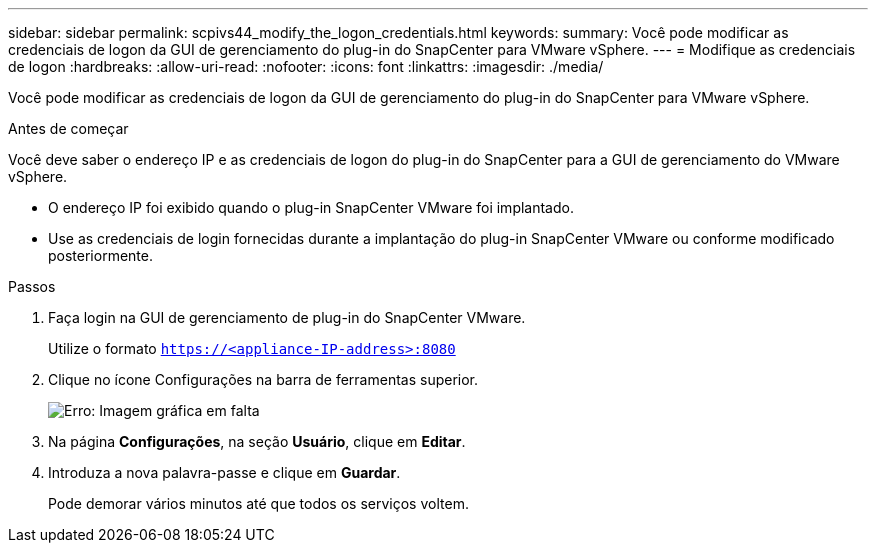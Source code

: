 ---
sidebar: sidebar 
permalink: scpivs44_modify_the_logon_credentials.html 
keywords:  
summary: Você pode modificar as credenciais de logon da GUI de gerenciamento do plug-in do SnapCenter para VMware vSphere. 
---
= Modifique as credenciais de logon
:hardbreaks:
:allow-uri-read: 
:nofooter: 
:icons: font
:linkattrs: 
:imagesdir: ./media/


[role="lead"]
Você pode modificar as credenciais de logon da GUI de gerenciamento do plug-in do SnapCenter para VMware vSphere.

.Antes de começar
Você deve saber o endereço IP e as credenciais de logon do plug-in do SnapCenter para a GUI de gerenciamento do VMware vSphere.

* O endereço IP foi exibido quando o plug-in SnapCenter VMware foi implantado.
* Use as credenciais de login fornecidas durante a implantação do plug-in SnapCenter VMware ou conforme modificado posteriormente.


.Passos
. Faça login na GUI de gerenciamento de plug-in do SnapCenter VMware.
+
Utilize o formato `https://<appliance-IP-address>:8080`

. Clique no ícone Configurações na barra de ferramentas superior.
+
image:scpivs44_image28.jpg["Erro: Imagem gráfica em falta"]

. Na página *Configurações*, na seção *Usuário*, clique em *Editar*.
. Introduza a nova palavra-passe e clique em *Guardar*.
+
Pode demorar vários minutos até que todos os serviços voltem.



